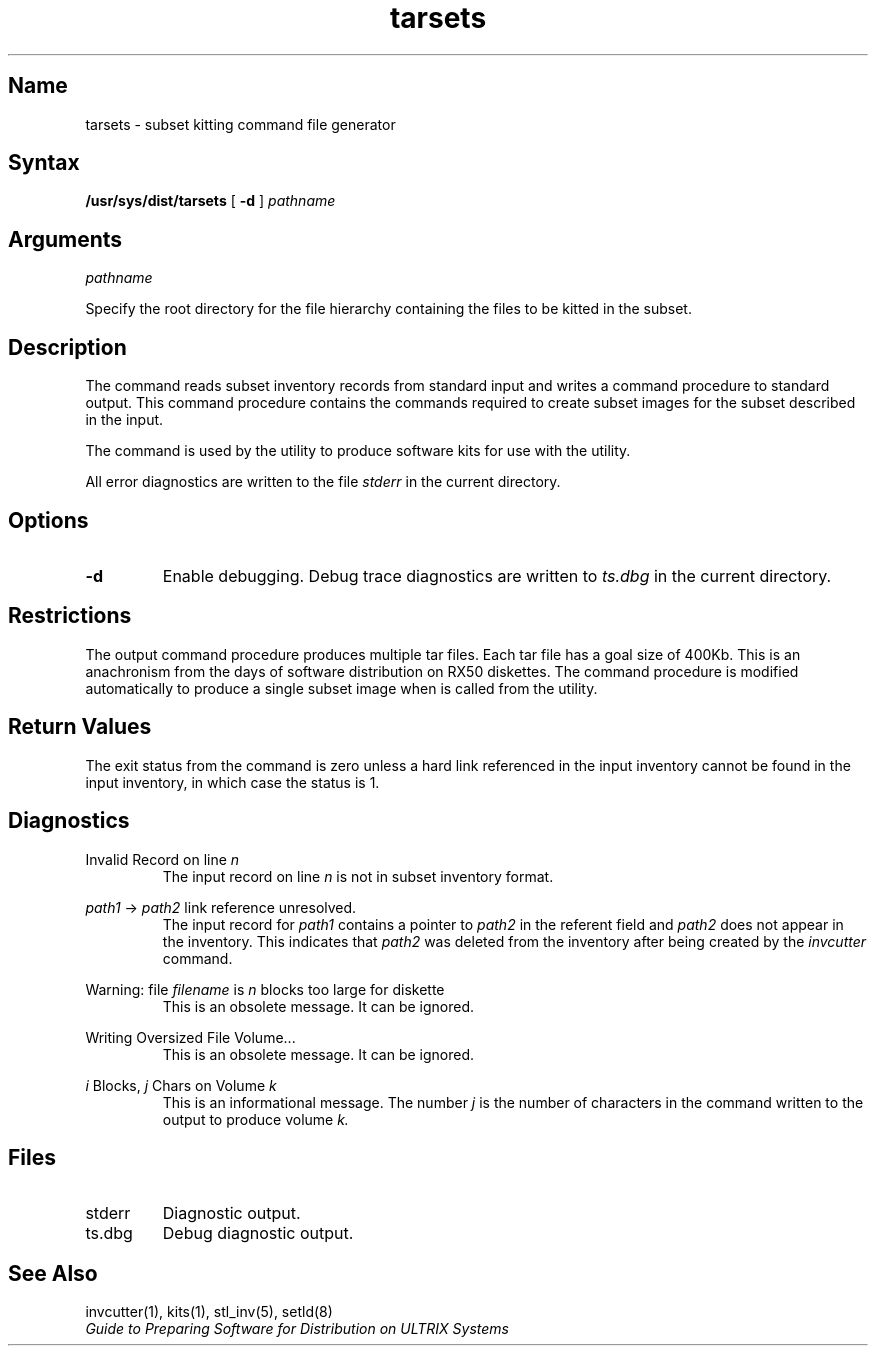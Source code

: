 .TH tarsets 1
.SH Name
tarsets \- subset kitting command file generator
.SH Syntax
.B /usr/sys/dist/tarsets 
[
.B \-d
]
.I pathname
.SH Arguments
.I pathname
.PP
Specify the root directory for the file hierarchy containing
the files to be kitted in the subset.
.SH Description
.NX R "tarsets command"
.NX R "Software kits" "producing"
The
.PN tarsets
command reads subset inventory records from
standard input and writes a command procedure to standard output.
This command procedure contains the commands required to create
subset images for the subset described in the input.
.PP
The
.PN tarsets
command is used by the
.PN kits
utility to produce software kits for use
with the
.PN setld
utility.
.PP
All error diagnostics are written to the file
.I stderr
in the current directory.
.SH Options
.TP
.B \-d
Enable debugging. Debug trace diagnostics are written to
.I ts.dbg
in the current directory.
.SH Restrictions
The output command procedure produces multiple tar files.
Each tar file has a goal size of 400Kb. This is an anachronism
from the days of software distribution on RX50 diskettes.
The command procedure is modified automatically to produce a
single subset image when
.PN tarsets
is called from the
.PN kits
utility.
.SH Return Values
The exit status from the
.PN tarsets
command is zero unless a hard link referenced in the input
inventory cannot be found in the input inventory, in which case
the status is 1.
.SH Diagnostics
Invalid Record on line \fIn\fR
.RS
The input record on line
.I n
is not in subset inventory format.
.RE
.PP
\fIpath1\fR -> \fIpath2\fR link reference unresolved.
.RS
The input record for
.I path1
contains a pointer to
.I path2
in the referent field and
.I path2
does not appear in the inventory. This indicates that
.I path2
was deleted from the inventory after being created
by the
.I invcutter
command.
.RE
.PP
Warning: file \fIfilename\fR is \fIn\fR blocks too large for diskette
.RS
This is an obsolete message. It can be ignored.
.RE
.PP
Writing Oversized File Volume...
.RS
This is an obsolete message. It can be ignored.
.RE
.PP
\fIi\fR Blocks, \fIj\fR Chars on Volume \fIk\fR
.RS
This is an informational message. The number
.I j
is the number of characters in the command written
to the output to produce volume
.I k.
.RE
.SH Files
.TP
stderr
Diagnostic output.
.TP
ts.dbg
Debug diagnostic output.
.SH See Also
invcutter(1), kits(1), stl_inv(5), setld(8)
.br
\fIGuide to Preparing Software for Distribution on ULTRIX Systems\fP
